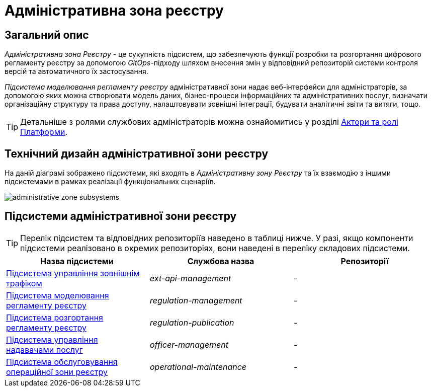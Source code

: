 = Адміністративна зона реєстру

== Загальний опис

_Адміністративна зона Реєстру_ - це сукупність підсистем, що забезпечують функції розробки та розгортання цифрового регламенту реєстру за допомогою _GitOps_-підходу шляхом внесення змін у відповідний репозиторій системи контроля версій та автоматичного їх застосування.

_Підсистема моделювання регламенту реєстру_ адміністративної зони надає веб-інтерфейси для адміністраторів, за допомогою яких можна створювати модель даних, бізнес-процеси інформаційних та адміністративних послуг, визначати організаційну структуру та права доступу, налаштовувати зовнішні інтеграції, будувати аналітичні звіти та витяги, тощо.

[TIP]
--
Детальніше з ролями службових адміністраторів можна ознайомитись у розділі xref:arch:architecture/platform/operational/user-management/platform-actors-roles.adoc#_службові_адміністратори[Актори та ролі Платформи].
--

== Технічний дизайн адміністративної зони реєстру

На даній діаграмі зображено підсистеми, які входять в _Адміністративну зону Реєстру_ та їх взаємодію з іншими підсистемами в рамках реалізації функціональних сценаріїв.

image::architecture/registry/administrative/administrative-zone-subsystems.svg[]

== Підсистеми адміністративної зони реєстру

[TIP]
--
Перелік підсистем та відповідних репозиторіїв наведено в таблиці нижче. У разі, якщо компоненти підсистеми реалізовано в окремих репозиторіях, вони наведені в переліку складових підсистеми.
--

|===
|Назва підсистеми|Службова назва|Репозиторії

|xref:architecture/registry/administrative/ext-api-management/overview.adoc[Підсистема управління зовнішнім трафіком]
|_ext-api-management_
|-

|xref:architecture/registry/administrative/regulation-management/overview.adoc[Підсистема моделювання регламенту реєстру]
|_regulation-management_
|-

|xref:architecture/registry/administrative/regulation-publication/overview.adoc[Підсистема розгортання регламенту реєстру]
|_regulation-publication_
|-

|xref:architecture/registry/administrative/officer-management/overview.adoc[Підсистема управління надавачами послуг]
|_officer-management_
|-

|xref:architecture/registry/administrative/operational-maintenance/overview.adoc[Підсистема обслуговування операційної зони реєстру]
|_operational-maintenance_
|-
|===
